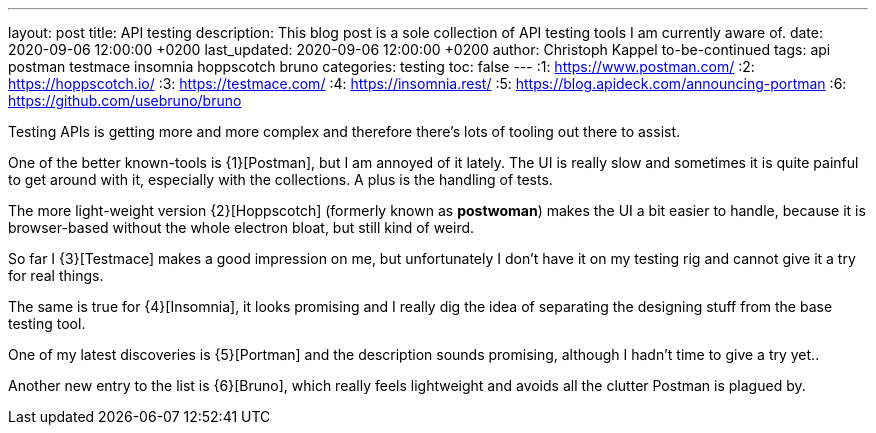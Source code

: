 ---
layout: post
title: API testing
description: This blog post is a sole collection of API testing tools I am currently aware of.
date: 2020-09-06 12:00:00 +0200
last_updated: 2020-09-06 12:00:00 +0200
author: Christoph Kappel to-be-continued
tags: api postman testmace insomnia hoppscotch bruno
categories: testing
toc: false
---
:1: https://www.postman.com/
:2: https://hoppscotch.io/
:3: https://testmace.com/
:4: https://insomnia.rest/
:5: https://blog.apideck.com/announcing-portman
:6: https://github.com/usebruno/bruno

Testing APIs is getting more and more complex and therefore there's lots of tooling out there to
assist.

One of the better known-tools is {1}[Postman], but I am annoyed of it lately.
The UI is really slow and sometimes it is quite painful to get around with it, especially with the
collections. A plus is the handling of tests.

The more light-weight version {2}[Hoppscotch] (formerly known as *postwoman*) makes the UI a bit
easier to handle, because it is browser-based without the whole electron bloat, but still kind of
weird.

So far I {3}[Testmace] makes a good impression on me, but unfortunately I don't have it on my
testing rig and cannot give it a try for real things.

The same is true for {4}[Insomnia], it looks promising and I really dig the idea of separating the
designing stuff from the base testing tool.

One of my latest discoveries is {5}[Portman] and the description sounds promising, although I hadn't
time to give a try yet..

Another new entry to the list is {6}[Bruno], which really feels lightweight and avoids all the
clutter Postman is plagued by.
